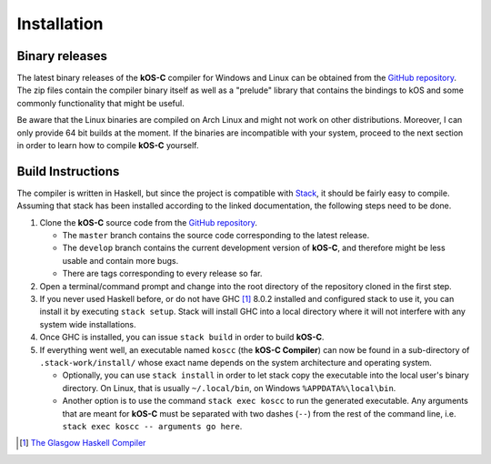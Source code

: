 .. _Installation:

Installation
============

Binary releases
---------------

The latest binary releases of the **kOS-C** compiler for Windows and Linux can
be obtained from the `GitHub repository
<https://github.com/fatho/kos-c/releases/latest>`__. The zip files contain the
compiler binary itself as well as a "prelude" library that contains the bindings
to kOS and some commonly functionality that might be useful.

Be aware that the Linux binaries are compiled on Arch Linux and might not work
on other distributions. Moreover, I can only provide 64 bit builds at the
moment. If the binaries are incompatible with your system, proceed to the next
section in order to learn how to compile **kOS-C** yourself.

.. _buildinstructions:

Build Instructions
------------------

The compiler is written in Haskell, but since the project is compatible with
`Stack <https://www.haskellstack.org>`__, it should be fairly easy to compile.
Assuming that stack has been installed according to the linked documentation,
the following steps need to be done.


1. Clone the **kOS-C** source code from the `GitHub repository <https://github.com/fatho/kos-c>`__.

   * The ``master`` branch contains the source code corresponding to the latest release.

   * The ``develop`` branch contains the current development version of **kOS-C**, and therefore might be less usable and contain more bugs.

   * There are tags corresponding to every release so far.

2. Open a terminal/command prompt and change into the root directory of the
   repository cloned in the first step.

3. If you never used Haskell before, or do not have GHC [#ghc]_ 8.0.2 installed
   and configured stack to use it, you can install it by executing ``stack
   setup``. Stack will install GHC into a local directory where it will not
   interfere with any system wide installations.

4. Once GHC is installed, you can issue ``stack build`` in order to build **kOS-C**.

5. If everything went well, an executable named ``koscc`` (the **kOS-C Compiler**) can
   now be found in a sub-directory of ``.stack-work/install/`` whose exact name
   depends on the system architecture and operating system.

   * Optionally, you can use ``stack install`` in order to let stack copy the
     executable into the local user's binary directory. On Linux, that is usually
     ``~/.local/bin``, on Windows ``%APPDATA%\local\bin``.

   * Another option is to use the command ``stack exec koscc`` to run the
     generated executable. Any arguments that are meant for **kOS-C** must be
     separated with two dashes (``--``) from the rest of the command line, i.e.
     ``stack exec koscc -- arguments go here``.

.. [#ghc] `The Glasgow Haskell Compiler <https://www.haskell.org/ghc/>`__
